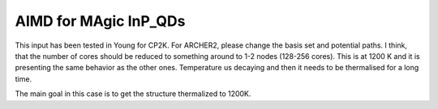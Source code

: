 AIMD for MAgic InP_QDs
=========================


This input has been tested in Young for CP2K. For ARCHER2, please change the basis set and potential paths. I think, that the number of cores should 
be reduced to something around to 1-2 nodes (128-256 cores). This is at 1200 K and it is presenting the same behavior as the other ones. Temperature
us decaying and then it needs to be thermalised for a long time. 

The main goal in this case is to get the structure thermalized to 1200K. 
